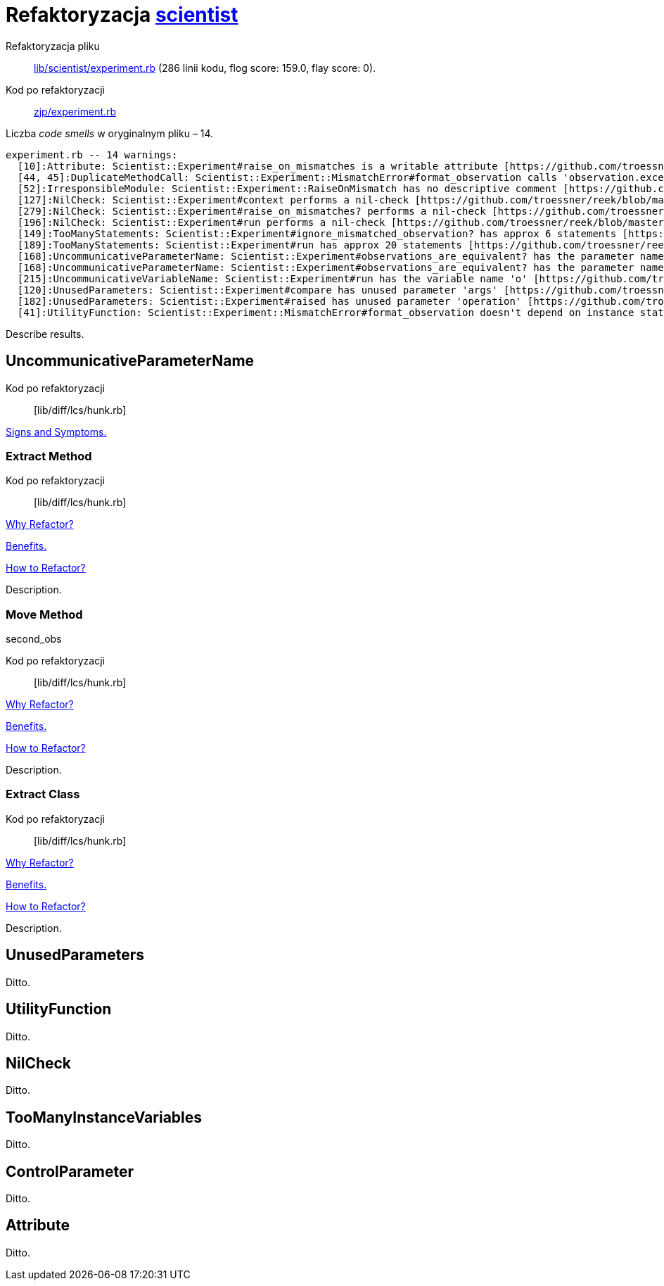 # Refaktoryzacja https://github.com/github/scientist[scientist]
:source-highlighter: pygments
:pygments-style: pastie
:icons: font
:experimental:

Refaktoryzacja pliku::
https://github.com/github/scientist/blob/master/lib/scientist/experiment.rb[lib/scientist/experiment.rb]
(286 linii kodu, flog score: 159.0, flay score: 0).
Kod po refaktoryzacji::
https://github.com/adrych/zjp/blob/master/experiment.rb[zjp/experiment.rb]

Liczba _code smells_ w oryginalnym pliku – 14.
----
experiment.rb -- 14 warnings:
  [10]:Attribute: Scientist::Experiment#raise_on_mismatches is a writable attribute [https://github.com/troessner/reek/blob/master/docs/Attribute.md]
  [44, 45]:DuplicateMethodCall: Scientist::Experiment::MismatchError#format_observation calls 'observation.exception' 2 times [https://github.com/troessner/reek/blob/master/docs/Duplicate-Method-Call.md]
  [52]:IrresponsibleModule: Scientist::Experiment::RaiseOnMismatch has no descriptive comment [https://github.com/troessner/reek/blob/master/docs/Irresponsible-Module.md]
  [127]:NilCheck: Scientist::Experiment#context performs a nil-check [https://github.com/troessner/reek/blob/master/docs/Nil-Check.md]
  [279]:NilCheck: Scientist::Experiment#raise_on_mismatches? performs a nil-check [https://github.com/troessner/reek/blob/master/docs/Nil-Check.md]
  [196]:NilCheck: Scientist::Experiment#run performs a nil-check [https://github.com/troessner/reek/blob/master/docs/Nil-Check.md]
  [149]:TooManyStatements: Scientist::Experiment#ignore_mismatched_observation? has approx 6 statements [https://github.com/troessner/reek/blob/master/docs/Too-Many-Statements.md]
  [189]:TooManyStatements: Scientist::Experiment#run has approx 20 statements [https://github.com/troessner/reek/blob/master/docs/Too-Many-Statements.md]
  [168]:UncommunicativeParameterName: Scientist::Experiment#observations_are_equivalent? has the parameter name 'a' [https://github.com/troessner/reek/blob/master/docs/Uncommunicative-Parameter-Name.md]
  [168]:UncommunicativeParameterName: Scientist::Experiment#observations_are_equivalent? has the parameter name 'b' [https://github.com/troessner/reek/blob/master/docs/Uncommunicative-Parameter-Name.md]
  [215]:UncommunicativeVariableName: Scientist::Experiment#run has the variable name 'o' [https://github.com/troessner/reek/blob/master/docs/Uncommunicative-Variable-Name.md]
  [120]:UnusedParameters: Scientist::Experiment#compare has unused parameter 'args' [https://github.com/troessner/reek/blob/master/docs/Unused-Parameters.md]
  [182]:UnusedParameters: Scientist::Experiment#raised has unused parameter 'operation' [https://github.com/troessner/reek/blob/master/docs/Unused-Parameters.md]
  [41]:UtilityFunction: Scientist::Experiment::MismatchError#format_observation doesn't depend on instance state (maybe move it to another class?) [https://github.com/troessner/reek/blob/master/docs/Utility-Function.md]
----

Describe results.


## UncommunicativeParameterName

Kod po refaktoryzacji:: [lib/diff/lcs/hunk.rb]

https://github.com/troessner/reek/blob/master/docs/Uncommunicative-Parameter-Name.md[Signs and Symptoms.]





### Extract Method

Kod po refaktoryzacji:: [lib/diff/lcs/hunk.rb]

https://refactoring.guru/extract-method[Why Refactor?]

https://refactoring.guru/extract-method[Benefits.]

https://refactoring.guru/smells/long-method[How to Refactor?]

Description.


### Move Method



second_obs

Kod po refaktoryzacji:: [lib/diff/lcs/hunk.rb]

https://refactoring.guru/extract-method[Why Refactor?]

https://refactoring.guru/extract-method[Benefits.]

https://refactoring.guru/smells/long-method[How to Refactor?]

Description.


### Extract Class

Kod po refaktoryzacji:: [lib/diff/lcs/hunk.rb]

https://refactoring.guru/extract-method[Why Refactor?]

https://refactoring.guru/extract-method[Benefits.]

https://refactoring.guru/smells/long-method[How to Refactor?]

Description.


## UnusedParameters

Ditto.


## UtilityFunction

Ditto.


## NilCheck

Ditto.


## TooManyInstanceVariables

Ditto.


## ControlParameter

Ditto.


## Attribute

Ditto.
